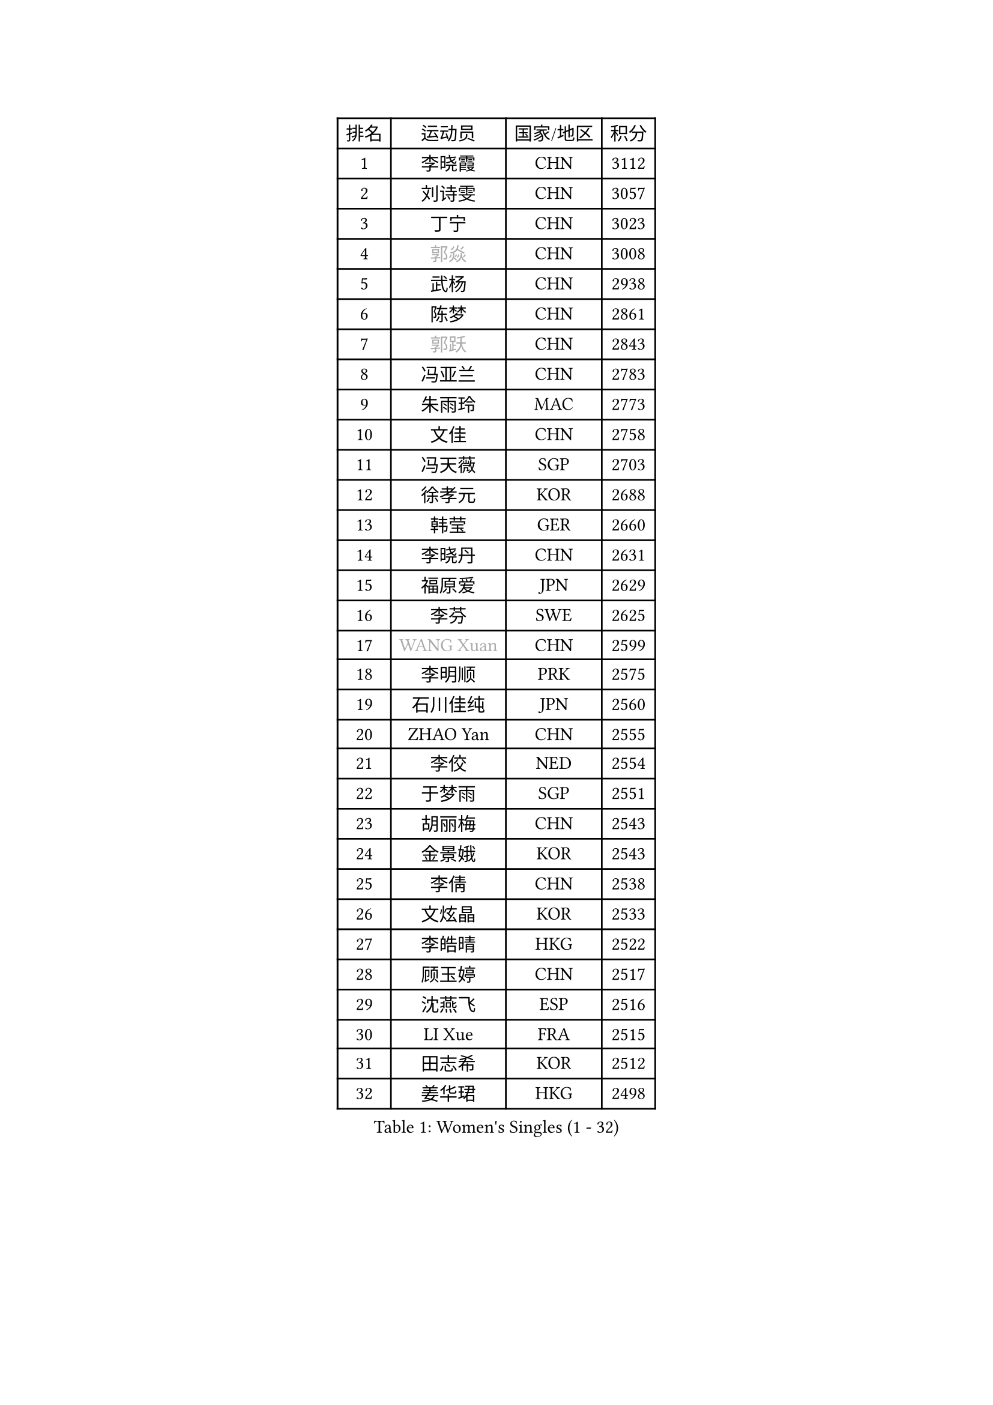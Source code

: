 
#set text(font: ("Courier New", "NSimSun"))
#figure(
  caption: "Women's Singles (1 - 32)",
    table(
      columns: 4,
      [排名], [运动员], [国家/地区], [积分],
      [1], [李晓霞], [CHN], [3112],
      [2], [刘诗雯], [CHN], [3057],
      [3], [丁宁], [CHN], [3023],
      [4], [#text(gray, "郭焱")], [CHN], [3008],
      [5], [武杨], [CHN], [2938],
      [6], [陈梦], [CHN], [2861],
      [7], [#text(gray, "郭跃")], [CHN], [2843],
      [8], [冯亚兰], [CHN], [2783],
      [9], [朱雨玲], [MAC], [2773],
      [10], [文佳], [CHN], [2758],
      [11], [冯天薇], [SGP], [2703],
      [12], [徐孝元], [KOR], [2688],
      [13], [韩莹], [GER], [2660],
      [14], [李晓丹], [CHN], [2631],
      [15], [福原爱], [JPN], [2629],
      [16], [李芬], [SWE], [2625],
      [17], [#text(gray, "WANG Xuan")], [CHN], [2599],
      [18], [李明顺], [PRK], [2575],
      [19], [石川佳纯], [JPN], [2560],
      [20], [ZHAO Yan], [CHN], [2555],
      [21], [李佼], [NED], [2554],
      [22], [于梦雨], [SGP], [2551],
      [23], [胡丽梅], [CHN], [2543],
      [24], [金景娥], [KOR], [2543],
      [25], [李倩], [CHN], [2538],
      [26], [文炫晶], [KOR], [2533],
      [27], [李皓晴], [HKG], [2522],
      [28], [顾玉婷], [CHN], [2517],
      [29], [沈燕飞], [ESP], [2516],
      [30], [LI Xue], [FRA], [2515],
      [31], [田志希], [KOR], [2512],
      [32], [姜华珺], [HKG], [2498],
    )
  )#pagebreak()

#set text(font: ("Courier New", "NSimSun"))
#figure(
  caption: "Women's Singles (33 - 64)",
    table(
      columns: 4,
      [排名], [运动员], [国家/地区], [积分],
      [33], [李洁], [NED], [2495],
      [34], [KIM Hye Song], [PRK], [2480],
      [35], [刘高阳], [CHN], [2477],
      [36], [PESOTSKA Margaryta], [UKR], [2476],
      [37], [MONTEIRO DODEAN Daniela], [ROU], [2471],
      [38], [倪夏莲], [LUX], [2470],
      [39], [单晓娜], [GER], [2464],
      [40], [木子], [CHN], [2463],
      [41], [EKHOLM Matilda], [SWE], [2462],
      [42], [李倩], [POL], [2462],
      [43], [郑怡静], [TPE], [2457],
      [44], [伊丽莎白 萨玛拉], [ROU], [2451],
      [45], [伯纳黛特 斯佐科斯], [ROU], [2449],
      [46], [维多利亚 帕芙洛维奇], [BLR], [2449],
      [47], [森田美咲], [JPN], [2445],
      [48], [侯美玲], [TUR], [2443],
      [49], [#text(gray, "藤井宽子")], [JPN], [2440],
      [50], [梁夏银], [KOR], [2434],
      [51], [萨比亚 温特], [GER], [2431],
      [52], [石垣优香], [JPN], [2426],
      [53], [杜凯琹], [HKG], [2423],
      [54], [LANG Kristin], [GER], [2422],
      [55], [PARK Youngsook], [KOR], [2420],
      [56], [妮娜 米特兰姆], [GER], [2419],
      [57], [YOON Sunae], [KOR], [2418],
      [58], [#text(gray, "福冈春菜")], [JPN], [2414],
      [59], [KIM Jong], [PRK], [2412],
      [60], [张蔷], [CHN], [2411],
      [61], [NONAKA Yuki], [JPN], [2410],
      [62], [吴佳多], [GER], [2405],
      [63], [RI Mi Gyong], [PRK], [2404],
      [64], [CHOI Moonyoung], [KOR], [2403],
    )
  )#pagebreak()

#set text(font: ("Courier New", "NSimSun"))
#figure(
  caption: "Women's Singles (65 - 96)",
    table(
      columns: 4,
      [排名], [运动员], [国家/地区], [积分],
      [65], [PARK Seonghye], [KOR], [2402],
      [66], [LIU Xi], [CHN], [2402],
      [67], [JIA Jun], [CHN], [2400],
      [68], [傅玉], [POR], [2399],
      [69], [LI Chunli], [NZL], [2392],
      [70], [#text(gray, "吴雪")], [DOM], [2389],
      [71], [若宫三纱子], [JPN], [2387],
      [72], [XIAN Yifang], [FRA], [2386],
      [73], [刘佳], [AUT], [2383],
      [74], [LEE I-Chen], [TPE], [2378],
      [75], [PASKAUSKIENE Ruta], [LTU], [2376],
      [76], [石贺净], [KOR], [2374],
      [77], [杨晓欣], [MON], [2372],
      [78], [平野早矢香], [JPN], [2371],
      [79], [STRBIKOVA Renata], [CZE], [2368],
      [80], [乔治娜 波塔], [HUN], [2368],
      [81], [伊莲 埃万坎], [GER], [2366],
      [82], [#text(gray, "MISIKONYTE Lina")], [LTU], [2365],
      [83], [BALAZOVA Barbora], [SVK], [2363],
      [84], [帖雅娜], [HKG], [2360],
      [85], [GU Ruochen], [CHN], [2357],
      [86], [VACENOVSKA Iveta], [CZE], [2356],
      [87], [HUANG Yi-Hua], [TPE], [2355],
      [88], [DVORAK Galia], [ESP], [2354],
      [89], [TAN Wenling], [ITA], [2354],
      [90], [佩特丽莎 索尔佳], [GER], [2354],
      [91], [YAMANASHI Yuri], [JPN], [2353],
      [92], [浜本由惟], [JPN], [2350],
      [93], [平野美宇], [JPN], [2350],
      [94], [SHENG Dandan], [CHN], [2344],
      [95], [ABE Megumi], [JPN], [2344],
      [96], [LIN Ye], [SGP], [2337],
    )
  )#pagebreak()

#set text(font: ("Courier New", "NSimSun"))
#figure(
  caption: "Women's Singles (97 - 128)",
    table(
      columns: 4,
      [排名], [运动员], [国家/地区], [积分],
      [97], [李佳燚], [CHN], [2335],
      [98], [LOVAS Petra], [HUN], [2333],
      [99], [李恩姬], [KOR], [2333],
      [100], [车晓曦], [CHN], [2331],
      [101], [张墨], [CAN], [2331],
      [102], [NG Wing Nam], [HKG], [2330],
      [103], [NG Sock Khim], [MAS], [2329],
      [104], [TIKHOMIROVA Anna], [RUS], [2329],
      [105], [索菲亚 波尔卡诺娃], [AUT], [2327],
      [106], [MATSUDAIRA Shiho], [JPN], [2324],
      [107], [KREKINA Svetlana], [RUS], [2324],
      [108], [WANG Chen], [CHN], [2321],
      [109], [SIBLEY Kelly], [ENG], [2320],
      [110], [KOMWONG Nanthana], [THA], [2318],
      [111], [#text(gray, "KANG Misoon")], [KOR], [2316],
      [112], [伊藤美诚], [JPN], [2315],
      [113], [陈幸同], [CHN], [2313],
      [114], [ZHOU Yihan], [SGP], [2313],
      [115], [#text(gray, "克里斯蒂娜 托特")], [HUN], [2311],
      [116], [LAY Jian Fang], [AUS], [2310],
      [117], [STEFANOVA Nikoleta], [ITA], [2308],
      [118], [MADARASZ Dora], [HUN], [2308],
      [119], [#text(gray, "MOLNAR Cornelia")], [CRO], [2305],
      [120], [BARTHEL Zhenqi], [GER], [2304],
      [121], [陈思羽], [TPE], [2304],
      [122], [MATSUZAWA Marina], [JPN], [2301],
      [123], [SHIM Serom], [KOR], [2300],
      [124], [PERGEL Szandra], [HUN], [2298],
      [125], [ZHENG Jiaqi], [USA], [2297],
      [126], [CHEN TONG Fei-Ming], [TPE], [2297],
      [127], [DUBKOVA Elena], [BLR], [2293],
      [128], [张安], [USA], [2292],
    )
  )